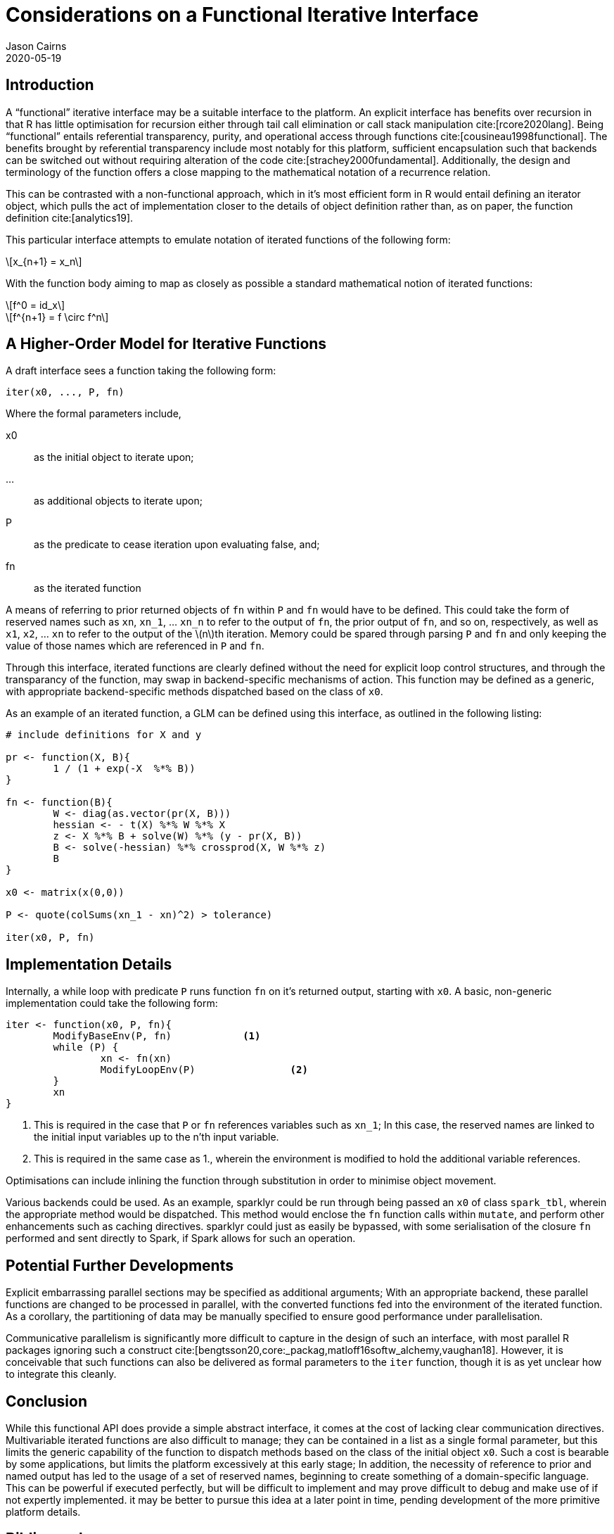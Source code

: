 Considerations on a Functional Iterative Interface
==================================================
Jason Cairns
2020-05-19
:bibtex-file: bib/bibliography.bib
:stem:
:source-highlighter: rouge

Introduction
------------

A ``functional'' iterative interface may be a suitable interface to the
platform.
An explicit interface has benefits over recursion in that R has little
optimisation for recursion either through tail call elimination or call stack
manipulation cite:[rcore2020lang].
Being ``functional'' entails referential transparency, purity, and operational
access through functions cite:[cousineau1998functional].
The benefits brought by referential transparency include most notably for this
platform, sufficient encapsulation such that backends can be switched out
without requiring alteration of the code cite:[strachey2000fundamental].
Additionally, the design and terminology of the function offers a close mapping
to the mathematical notation of a recurrence relation.

This can be contrasted with a non-functional approach, which in it's most
efficient form in R would entail defining an iterator object, which pulls the
act of implementation closer to the details of object definition rather than,
as on paper, the function definition cite:[analytics19].

This particular interface attempts to emulate notation of iterated functions of
the following form:

[latexmath]
+++++++++++++
x_{n+1} = x_n
+++++++++++++

With the function body aiming to map as closely as possible a standard
mathematical notion of iterated functions:

[latexmath]
++++++++++
f^0 = id_x
++++++++++
[latexmath]
+++++++++++++++++++++
f^{n+1} = f \circ f^n
+++++++++++++++++++++

A Higher-Order Model for Iterative Functions
--------------------------------------------

A draft interface sees a function taking the following form:

[source,R]
------------------
iter(x0, ..., P, fn) 
------------------

Where the formal parameters include,

x0:: as the initial object to iterate upon; 
...:: as additional objects to iterate upon;
P:: as the predicate to cease iteration upon evaluating false, and;
fn:: as the iterated function

A means of referring to prior returned objects of `fn` within `P` and `fn`
would have to be defined.
This could take the form of reserved names such as `xn`, `xn_1`, ... `xn_n` to
refer to the output of `fn`, the prior output of `fn`, and so on, respectively,
as well as `x1`, `x2`, ... `xn` to refer to the output of the latexmath:[n]th
iteration.
Memory could be spared through parsing `P` and `fn` and only keeping the value
of those names which are referenced in `P` and `fn`.

Through this interface, iterated functions are clearly defined without the need
for explicit loop control structures, and through the transparancy of the
function, may swap in backend-specific mechanisms of action.
This function may be defined as a generic, with appropriate backend-specific
methods dispatched based on the class of `x0`.

As an example of an iterated function, a GLM can be defined using this
interface, as outlined in the following listing:

[source,R]
-----------------------------------------------
# include definitions for X and y

pr <- function(X, B){
	1 / (1 + exp(-X  %*% B))
}

fn <- function(B){
	W <- diag(as.vector(pr(X, B)))
	hessian <- - t(X) %*% W %*% X
	z <- X %*% B + solve(W) %*% (y - pr(X, B))
	B <- solve(-hessian) %*% crossprod(X, W %*% z)
	B
}

x0 <- matrix(x(0,0))

P <- quote(colSums(xn_1 - xn)^2) > tolerance)

iter(x0, P, fn)
-----------------------------------------------

Implementation Details
----------------------

Internally, a while loop with predicate `P` runs function `fn` on it's returned
output, starting with `x0`.
A basic, non-generic implementation could take the following form:

[source,R]
--------------------------------
iter <- function(x0, P, fn){
	ModifyBaseEnv(P, fn)		<1>
	while (P) {
		xn <- fn(xn)
		ModifyLoopEnv(P)		<2>
	}
	xn
}
--------------------------------

<1> This is required in the case that `P` or `fn`  references variables such as
    `xn_1`;
    In this case, the reserved names are linked to the initial input variables
    up to the n'th input variable.
<2> This is required in the same case as 1., wherein the environment is
    modified to hold the additional variable references.

Optimisations can include inlining the function through substitution in order
to minimise object movement.

Various backends could be used.
As an example, sparklyr could be run through being passed an `x0` of class
`spark_tbl`, wherein the appropriate method would be dispatched.
This method would enclose the `fn` function calls within `mutate`, and perform
other enhancements such as caching directives.
sparklyr could just as easily be bypassed, with some serialisation of the
closure `fn` performed and sent directly to Spark, if Spark allows for such an
operation.

Potential Further Developments
------------------------------

Explicit embarrassing parallel sections may be specified as additional
arguments;
With an appropriate backend, these parallel functions are changed to be
processed in parallel, with the converted functions fed into the environment of
the iterated function.
As a corollary, the partitioning of data may be manually specified to ensure
good performance under parallelisation.

Communicative parallelism is significantly more difficult to capture in the
design of such an interface, with most parallel R packages ignoring such a
construct cite:[bengtsson20,core:_packag,matloff16softw_alchemy,vaughan18].
However, it is conceivable that such functions can also be delivered as formal
parameters to the `iter` function, though it is as yet unclear how to integrate
this cleanly.

Conclusion
----------

While this functional API does provide a simple abstract interface, it comes at
the cost of lacking clear communication directives.
Multivariable iterated functions are also difficult to manage;
they can be contained in a list as a single formal parameter, but this limits
the generic capability of the function to dispatch methods based on the class
of the initial object `x0`.
Such a cost is bearable by some applications, but limits the platform
excessively at this early stage;
In addition, the necessity of reference to prior and named output has led to
the usage of a set of reserved names, beginning to create something of a
domain-specific language. 
This can be powerful if executed perfectly, but will be difficult to implement
and may prove difficult to debug and make use of if not expertly implemented.
it may be better to pursue this idea at a later point in time, pending
development of the more primitive platform details.

Bibliography
------------

bibliography::[]
